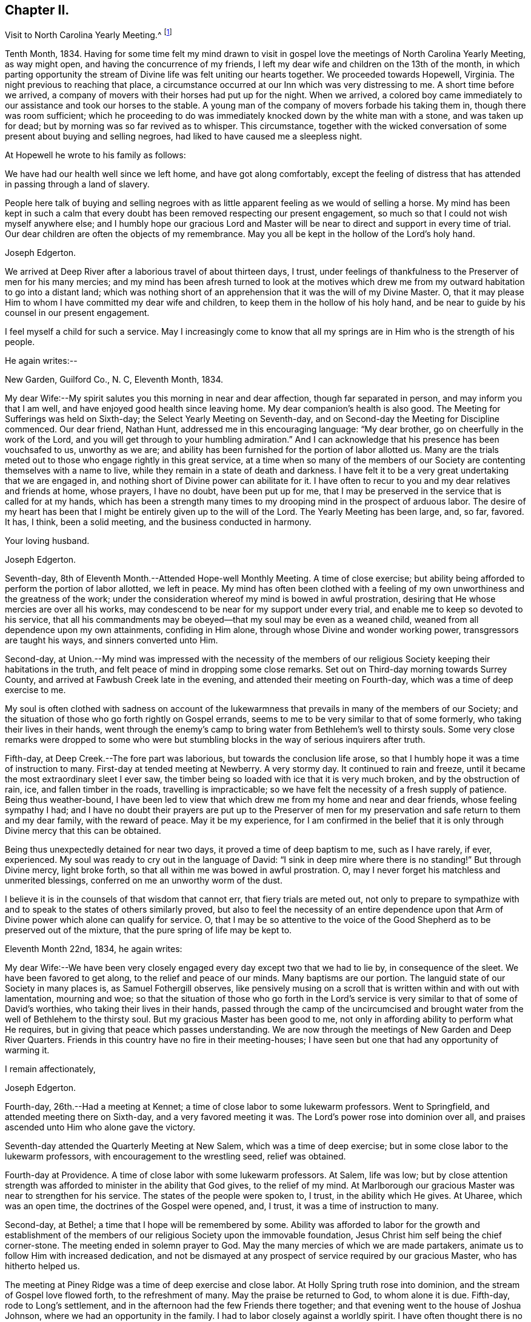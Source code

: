 == Chapter II.

Visit to North Carolina Yearly Meeting.^
footnote:[John Hall, living near Mt. Pleasant, was his companion.]

Tenth Month, 1834.
Having for some time felt my mind drawn to visit in gospel
love the meetings of North Carolina Yearly Meeting,
as way might open, and having the concurrence of my friends,
I left my dear wife and children on the 13th of the month,
in which parting opportunity the stream of
Divine life was felt uniting our hearts together.
We proceeded towards Hopewell, Virginia.
The night previous to reaching that place,
a circumstance occurred at our Inn which was very distressing to me.
A short time before we arrived,
a company of movers with their horses had put up for the night.
When we arrived,
a colored boy came immediately to our assistance and took our horses to the stable.
A young man of the company of movers forbade his taking them in,
though there was room sufficient;
which he proceeding to do was immediately knocked down by the white man with a stone,
and was taken up for dead; but by morning was so far revived as to whisper.
This circumstance,
together with the wicked conversation of some present about buying and selling negroes,
had liked to have caused me a sleepless night.

At Hopewell he wrote to his family as follows:

We have had our health well since we left home, and have got along comfortably,
except the feeling of distress that has attended in passing through a land of slavery.

People here talk of buying and selling negroes with as
little apparent feeling as we would of selling a horse.
My mind has been kept in such a calm that every doubt
has been removed respecting our present engagement,
so much so that I could not wish myself anywhere else;
and I humbly hope our gracious Lord and Master will be
near to direct and support in every time of trial.
Our dear children are often the objects of my remembrance.
May you all be kept in the hollow of the Lord's holy hand.

Joseph Edgerton.

We arrived at Deep River after a laborious travel of about thirteen days, I trust,
under feelings of thankfulness to the Preserver of men for his many mercies;
and my mind has been afresh turned to look at the motives which drew
me from my outward habitation to go into a distant land;
which was nothing short of an apprehension that it was the will of my Divine Master.
O, that it may please Him to whom I have committed my dear wife and children,
to keep them in the hollow of his holy hand,
and be near to guide by his counsel in our present engagement.

I feel myself a child for such a service.
May I increasingly come to know that all my springs are
in Him who is the strength of his people.

He again writes:--

New Garden, Guilford Co., N. C, Eleventh Month, 1834.

My dear Wife:--My spirit salutes you this morning in near and dear affection,
though far separated in person, and may inform you that I am well,
and have enjoyed good health since leaving home.
My dear companion's health is also good.
The Meeting for Sufferings was held on Sixth-day;
the Select Yearly Meeting on Seventh-day,
and on Second-day the Meeting for Discipline commenced.
Our dear friend, Nathan Hunt, addressed me in this encouraging language:
"`My dear brother, go on cheerfully in the work of the Lord,
and you will get through to your humbling admiration.`"
And I can acknowledge that his presence has been vouchsafed to us, unworthy as we are;
and ability has been furnished for the portion of labor allotted us.
Many are the trials meted out to those who engage rightly in this great service,
at a time when so many of the members of our Society
are contenting themselves with a name to live,
while they remain in a state of death and darkness.
I have felt it to be a very great undertaking that we are engaged in,
and nothing short of Divine power can abilitate for it.
I have often to recur to you and my dear relatives and friends at home, whose prayers,
I have no doubt, have been put up for me,
that I may be preserved in the service that is called for at my hands,
which has been a strength many times to my
drooping mind in the prospect of arduous labor.
The desire of my heart has been that I might be entirely given up to the will of the Lord.
The Yearly Meeting has been large, and, so far, favored.
It has, I think, been a solid meeting, and the business conducted in harmony.

Your loving husband.

Joseph Edgerton.

Seventh-day, 8th of Eleventh Month.--Attended Hope-well Monthly Meeting.
A time of close exercise;
but ability being afforded to perform the portion of labor allotted, we left in peace.
My mind has often been clothed with a feeling of my own
unworthiness and the greatness of the work;
under the consideration whereof my mind is bowed in awful prostration,
desiring that He whose mercies are over all his works,
may condescend to be near for my support under every trial,
and enable me to keep so devoted to his service,
that all his commandments may be obeyed--that my soul may be even as a weaned child,
weaned from all dependence upon my own attainments, confiding in Him alone,
through whose Divine and wonder working power, transgressors are taught his ways,
and sinners converted unto Him.

Second-day,
at Union.--My mind was impressed with the necessity of the members of
our religious Society keeping their habitations in the truth,
and felt peace of mind in dropping some close remarks.
Set out on Third-day morning towards Surrey County,
and arrived at Fawbush Creek late in the evening,
and attended their meeting on Fourth-day, which was a time of deep exercise to me.

My soul is often clothed with sadness on account of the lukewarmness
that prevails in many of the members of our Society;
and the situation of those who go forth rightly on Gospel errands,
seems to me to be very similar to that of some formerly,
who taking their lives in their hands,
went through the enemy's camp to bring water from Bethlehem's well to thirsty souls.
Some very close remarks were dropped to some who were but
stumbling blocks in the way of serious inquirers after truth.

Fifth-day, at Deep Creek.--The fore part was laborious,
but towards the conclusion life arose,
so that I humbly hope it was a time of instruction to many.
First-day at tended meeting at Newberry.
A very stormy day.
It continued to rain and freeze, until it became the most extraordinary sleet I ever saw,
the timber being so loaded with ice that it is very much broken,
and by the obstruction of rain, ice, and fallen timber in the roads,
travelling is impracticable; so we have felt the necessity of a fresh supply of patience.
Being thus weather-bound,
I have been led to view that which drew me from my home and near and dear friends,
whose feeling sympathy I had;
and I have no doubt their prayers are put up to the Preserver of men
for my preservation and safe return to them and my dear family,
with the reward of peace.
May it be my experience,
for I am confirmed in the belief that it is only
through Divine mercy that this can be obtained.

Being thus unexpectedly detained for near two days,
it proved a time of deep baptism to me, such as I have rarely, if ever, experienced.
My soul was ready to cry out in the language of David:
"`I sink in deep mire where there is no standing!`"
But through Divine mercy, light broke forth,
so that all within me was bowed in awful prostration.
O, may I never forget his matchless and unmerited blessings,
conferred on me an unworthy worm of the dust.

I believe it is in the counsels of that wisdom that cannot err,
that fiery trials are meted out,
not only to prepare to sympathize with and to
speak to the states of others similarly proved,
but also to feel the necessity of an entire dependence upon
that Arm of Divine power which alone can qualify for service.
O,
that I may be so attentive to the voice of the Good
Shepherd as to be preserved out of the mixture,
that the pure spring of life may be kept to.

Eleventh Month 22nd, 1834, he again writes:

My dear Wife:--We have been very closely engaged
every day except two that we had to lie by,
in consequence of the sleet.
We have been favored to get along, to the relief and peace of our minds.
Many baptisms are our portion.
The languid state of our Society in many places is, as Samuel Fothergill observes,
like pensively musing on a scroll that is written within and with out with lamentation,
mourning and woe;
so that the situation of those who go forth in the Lord's
service is very similar to that of some of David's worthies,
who taking their lives in their hands,
passed through the camp of the uncircumcised and brought water
from the well of Bethlehem to the thirsty soul.
But my gracious Master has been good to me,
not only in affording ability to perform what He requires,
but in giving that peace which passes understanding.
We are now through the meetings of New Garden and Deep River Quarters.
Friends in this country have no fire in their meeting-houses;
I have seen but one that had any opportunity of warming it.

I remain affectionately,

Joseph Edgerton.

Fourth-day, 26th.--Had a meeting at Kennet;
a time of close labor to some lukewarm professors.
Went to Springfield, and attended meeting there on Sixth-day,
and a very favored meeting it was.
The Lord's power rose into dominion over all,
and praises ascended unto Him who alone gave the victory.

Seventh-day attended the Quarterly Meeting at New Salem,
which was a time of deep exercise; but in some close labor to the lukewarm professors,
with encouragement to the wrestling seed, relief was obtained.

Fourth-day at Providence.
A time of close labor with some lukewarm professors.
At Salem, life was low;
but by close attention strength was afforded to minister in the ability that God gives,
to the relief of my mind.
At Marlborough our gracious Master was near to strengthen for his service.
The states of the people were spoken to, I trust, in the ability which He gives.
At Uharee, which was an open time, the doctrines of the Gospel were opened, and, I trust,
it was a time of instruction to many.

Second-day, at Bethel; a time that I hope will be remembered by some.
Ability was afforded to labor for the growth and establishment of the
members of our religious Society upon the immovable foundation,
Jesus Christ him self being the chief corner-stone.
The meeting ended in solemn prayer to God.
May the many mercies of which we are made partakers,
animate us to follow Him with increased dedication,
and not be dismayed at any prospect of service required by our gracious Master,
who has hitherto helped us.

The meeting at Piney Ridge was a time of deep exercise and close labor.
At Holly Spring truth rose into dominion, and the stream of Gospel love flowed forth,
to the refreshment of many.
May the praise be returned to God, to whom alone it is due.
Fifth-day, rode to Long's settlement,
and in the afternoon had the few Friends there together;
and that evening went to the house of Joshua Johnson,
where we had an opportunity in the family.
I had to labor closely against a worldly spirit.
I have often thought there is no state harder to reach,
than that wherein the Divine witness is so buried in the rubbish,
and not allowed to rise.
To awaken these is a miracle, indeed; and yet, in passing from house to house,
I have endeavored to declare the whole counsel of God,
however humiliating to the creature.

After attending Cane Creek Monthly Meeting, and the meetings of South Fork,
Spring Meeting and Eno, he set out for Contentney,
and arrived in the neighborhood on Fifth day evening.
Seventh day, attended Contentney Monthly Meeting, and at meeting there on First-day,
which was owned by the Head of the Church.

Twelfth Month 10th, 1834.

My dear Wife:--We are now at uncle William Edgerton's,
after a laborious travel among the meetings of New Garden, Deep River,
Southern and Western Quarterly Meetings; having been engaged every day for five weeks,
except two in time of the sleet.
I think we endeavored to improve the time to the best advantage;
and I have thought it right to do so,
remembering the strong claims that my dear family have upon me,
and shall rejoice when the time comes that a release from further service is proclaimed,
and liberty given to return to them.
In relation to our getting along in the great work in which we are engaged,
we feel that we have cause for thankfulness to
Him who has afforded help in every time of trial,
strengthening for the service that He required.
And although in many places where we have been, our minds were clothed with mourning,
under a sense that the seed of immortal life is borne down and oppressed,
even as a cart loaded with sheaves, yet, in most places,
there is a remnant that is as the salt of the earth,
to whom my spirit has been nearly united in the bonds of Gospel fellowship.

We expect to set off in the morning for Core Sound.
It would have been pleasant to the creature, to have been excused from going there,
a distance of 120 miles.
But a release from it I could not feel.
They have a Monthly Meeting at that place, though very small.

Under date, Twelfth Month 17th, he writes in the same letter:--

We have been this day to Neuse Meeting, where my father and mother went many years;
and a very favored meeting we had.
The Lord has a remnant here who, I trust,
will be abilitated to support the testimonies of our Society.
Very often does my mind visit you,
knowing that your time is very closely taken up with your domestic duties,
but trust the Eternal God will be your refuge, and underneath the Everlasting Arms,
to comfort and refresh your drooping spirit.
He has been good to me, even strength in weakness, riches in poverty,
and a present help in the needful time,
that I feel encouraged to trust in Him and persevere in the work.
Our dear children are often the object of my tender solicitude.
I want you, dear children, to do all you can to make your dear mother comfortable,
and do nothing to grieve her.

I remain affectionately,

Joseph Edgerton.

At Nahunta and Neuse River, both favored meetings, particularly in the latter;
many hearts were prepared to return praise to Zion's King.
At Core Sound Meeting, Holy Help was near;
so that I thought I was fully compensated for all my fatigue in getting there.
At Rich Square, on First-day, a time of deep baptism.
O, that the Lord, who alone can subdue all things unto himself, may,
in the way that is consistent with that wisdom that cannot err, carry on the work,
until our dependence is wholly placed upon Him who works wonders in the heavens above,
and in the earth beneath,--who makes the clouds his chariots,
and walks on the wings of tho wind, and can sanctify the most severe dispensations,
and make them ministers of his will.
O! great and eternal Jehovah, you have been pleased to be near in the time of need,
and to abilitate for your service hitherto,
will you be pleased to continue your all-sustaining Arm underneath.
Then will I teach transgressors your way, and sinners, through your Divine Power,
shall be converted unto you; that so everlasting praise may be rendered unto you,
the Lord God, and the Lamb, our adorable redeemer, not only now,
but henceforth and forevermore.

At Perquimans County, Twelfth Month 31st, 1834, he wrote:

My dear Wife:--My heart is often clothed with breathing desires for our children,
that they may be kept in innocency; that as they advance in years,
they may grow in grace.
And, my dear, I assuredly believe your reward is sure.
You may have many trials, both within and without,
yet the Eternal God is your refuge and underneath are the everlasting arms.
May you be encouraged and enabled to lift up your head above the waves.
I feel the need of the prayers of the living ministers of the Church,
which I have no doubt have been beneficial to me, as the path is a tribulated one,
and at times it seems as if every step taken is upon enchanted ground.
But the good Shepherd has been near to support; and oh,
that He may continue his care over me, and preserve me from dangers,
both within and with out, for it is of his mercy; therefore,
may the praise be ascribed unto Him alone to whom it is due.

It is a comfort, notwithstanding my feelings are at times as described above,
to find a remnant that are concerned for the testimonies and
discipline of our religious Society in this land,
and to mingle in fellowship with them.
My mind is often turned towards Friends of our Yearly Meeting,
with desires that the Head of the Church might preserve us from the snares of the enemy,
and draw us nearer unto himself and unto one another;
that by walking by the same rule and minding the same thing,
we might grow up a royal priesthood, a holy nation, a peculiar people,
showing forth the praises of Him who has called us;
that everything that might prove prejudicial to the peace and prosperity of Society,
might be kept down, and we experience Jerusalem, a quiet habitation.

I must conclude, hoping in the Lord's time we shall be favored to meet,
to our comfort and his praise.

Joseph Edgerton.

Attended meetings at Beech Spring, Piney Ridge, Newbegun Creek,
Little River and Symond's Creek,
in all of which ability was afforded for required service.

At Elizabeth City my mind was clothed with mourning under a
sense of the low state of Society in these parts;
but by laboring honestly, relief was obtained.
Sutton's Creek Monthly Meeting was also a time
of close labor to some lukewarm professors;
though encouragement flowed forth to the exercised remnant.
The meeting at Wells, on First-day, the 11th, was a time of great suffering to me.
Truth was under oppression, even as a cart loaded with sheaves.
And now, feeling released from further service in this land,
we set off from the house of David White for home, the 12th of First Month, 1835,
under a sense of the Lord's abundant mercy,
who has been pleased to be near and support in every time of trial,
and has given ability for the work whereunto He has called.

After his return, he writes:

Barnesville, Belmont County, Ohio, Second Month 7th, 1835.

Dear Cousins, Thomas and Elizabeth Kennedy:--Here by my own fireside,
and enjoying the company of my dear family and friends,
my mind is often turned towards friends of North Carolina,
many of whom my spirit feels nearly united to in the bonds of Gospel fellowship.
I may in form, that from Rich Square we proceeded to Perquimans and Pasquotank,
taking all the meetings of Friends, and got through on First-day,
the 11th of First Month, and set our faces towards home the 12th,
under a sense of the Lord's gracious dealings towards us, unworthy as we are,
in affording Divine aid in this variously-trying journey.

Our hearts were prepared to return thanksgiving and praise unto Him to whom it is due;
and I was favored to reach home on the 29th, where I found my dear wife and family well,
to our mutual comfort and consolation.
May his great and worthy name be honored and adored,
through whose power alone we were preserved from dangers, both within and without,
and brought back again to our families and friends, with the reward of peace.
A peaceful poverty seems to be the clothing of my mind, and desires have been raised,
that whether the great and good Master may ever call forth in his service again or not,
I may be so devotedly given up to wait at the King's gate, that his will may be done;
as I apprehend, there can be no higher anthem sung by mortal man than, "`Not, my will,
but yours be done.`"
My dear friends in that part of the Lord's heritage have often been fresh in my memory,
together with many favored meetings we had when in your land;
the great Head of the Church being pleased to be near,
bringing us as members of the same body unto near unity with each other;
our hearts at times being made to rejoice be cause of his goodness.
And those who had not come to the like happy experience,
were often the objects of feeling concern, that they,
through the effectual working of the Lord's power,
might be brought into the same living body,
of which Christ is the Head,--to know a being children of Jerusalem that is above,
and is free, which, says the great apostle, is the mother of us all;
for all who come to know a being made free by Christ the Son, are free, indeed.

I want your encouragement in the line of allotted duty.
Our Divine Master will support in every time of trial,
and will abilitate for every service required.
I feel much for Neuse Meeting; doubtless the Lord's mercies are extended to you,
and He would turn his hand upon some of you in a
particular manner if faithfulness were abode in;
and fit for his work and service, to the praise of his great Name.
Yes, I believe He would gather the lambs with his arms and carry them in his bosom,
and gently lead those that are under a living exercise.
Thus He would raise up testimony-bearers that would not
be ashamed to confess their Lord and Master before men.
I should be glad to hear of Joseph Everett's endeavoring to have his negroes
removed to free governments while life and health are afforded;
time is very uncertain.

I remain your affectionate cousin,

Joseph Edgerton.

The following is taken from a copy of a letter to his valued friend, Nathan Hunt:

Second Month 27th, 1835.

Dear Friend:--I often thought when travelling through your land,
that the faithfulness of Friends there in regard to our testimony against slavery,
has been blessed;
and I think there is cause for encouragement to embrace every
opportunity that wisdom and prudence would dictate,
to plead the cause of that oppressed part of our fellow men.
And although your efforts in memorializing the Legislature on their
behalf may not have met with that success which was desired,
yet I do not think that should discourage you from doing what appears to be your duty.
I am confirmed in the be lief that,
notwithstanding all the opposition that is made by men of corrupt minds,
the cause is gaining ground;
even those who hold slaves are becoming more and more uneasy;
the witness for God is not easily removed into a corner.
I have felt, both while there and since, much for my friends of North Carolina,
and hope that our religious Society in other parts of the heritage,
will manifest a brotherly participation in the concern,
not only by rendering their assistance in a pecuniary point of view,
but in sympathy for you who are called upon to test the ground
of our testimony against slavery more conspicuously;
that so there might be a harmoniously joining together, and through the Divine blessing,
be instrumental, in some degree,
in removing from our favored nation that load of guilt that is attached to slavery.

I have had to recur to many of my dear friends in that land,
to whom we felt nearly united in the bonds of Gospel fellowship; and, no doubt,
the language has been reciprocal at times,
where there has been admittance granted to the throne of grace, in sweet remembrance,
"`The Lord hear you in the day of trouble; the name of the God of Jacob defend you,
send you help from his sanctuary, and strengthen you out of Zion.`"

It is a privilege that the living members of the Church have,
of eating of the same spiritual meat and drinking of
the same spiritual and Divine fountain,
and herein their unity and fellowship is known.
Give my love affectionately to inquiring friends in your freedom,
particularly to your son Thomas, his dear wife and children, your daughter Abigail,
and her husband.

I wish your Boarding School concern good success.
Many Friends, I think,
are not aware of the great advantage of having their children placed in such a school,
under the immediate care and superintendence of the Yearly Meeting.
Ours progresses slowly.
It is to be hoped, that in the course of the ensuing season,
more active operations will be gone into for the accomplishment of the object.

Joseph Edgerton.

Third Month 15th,
1835.--In reviewing the various trials attendant on my late engagement in a distant land,
together with the numberless blessings that I have been the unworthy partaker of,
all within me capable of feeling,
has been bowed in aw fulness before Him through whose fatherly care, by day and by night,
preservation was experienced.
May his great name be magnified and adored, who is the good Shepherd,
leading forth his dependent children in the work whereunto He calls them.

Oh, that I may be preserved so near the spring of Divine life,
that I may be kept out of the mixture;
that whether or not the Lord should ever make use of such a poor, unworthy creature,
as an instrument in the support of that cause which is
dignified with immortality and crowned with eternal life,
that the work of sanctification may go on, until the dross and the tin,
and even the reprobate silver may be removed out of the way.
I have, in viewing the languid state of our Society in many places,
felt my mind clothed with mourning to see so many come so far
short of the mark of the high calling of God in Christ Jesus,
being settled in a state of lukewarmness, for whom my feelings have often been awakened,
lest the dreadful sentence pronounced against the
Laodicean Church should ultimately fall upon them.
Yet notwithstanding this,
my faith is at times strengthened to believe that the
Lord will carry on his work in the earth;
and if those who have long been visited and invited to the supper refuse the offer,
and go one to his farm, another to his merchandise,
others will be called in from the highways and hedges,
who will not be ashamed to acknowledge their Lord and Master before men.

The following is an extract from a letter addressed to John Hall,
who accompanied him in his late visit:

First Month 3rd, 1836.

Dear Friend, John Hall:--I have many times remembered you since being at your house,
and feelings of sympathy and brotherly affection have been afresh excited by
the reading of your acceptable letter to sister Mary Edgerton,
which I was glad to have the opportunity of; and I can say,
that my faith remains unshaken in that Arm of Power that gathered our
religious Society from the various forms and ceremonies of the world,
and of professing Christians, to be a separate and distinct people.
And by the illuminations of the day-spring from on high,
with which they were very eminently favored, they saw that,
through the dark night of apostacy from primitive
purity that had overtaken the primitive Church,
many corruptions had made their way into it.
Hence they believed it to be their religious duty to bear testimony
to the purity and spirituality of the religion of Jesus Christ.
And these testimonies were so dear to them,
that the most cruel persecutions could not deter
them from that which they saw to be their duty;
and herein they were willing to prove by their conduct,
that to fulfill the will of their Lord and Master,
and thereby maintain a conscience void of offence towards God and man,
was more to them than any worldly consideration, or even liberty or life itself;
and through the fresh openings of Divine light and life in their souls,
they were enabled to hold up a pure and perfect standard of Christian doctrine,
which will remain unsullied to the latest period.

Dear John,
my spirit has at times been broken into tenderness in
the remembrance of the state of Society,
and mental desires have arisen to the Shepherd of
Israel that He may be pleased to remember his heritage,
that his humble dependent children and servants in every part thereof that
are earnestly contending for the faith once delivered to the saints,
may by that invincible Arm of Power be supported;
that He may indeed be a spirit of judgment to those who sit in judgment,
and strength to them that turn the battle to the gate.
And in the midst of mournfully distressing feelings that do attend,
my faith has at times been renewed in our Holy Head, whose watchful care,
both by day and by night, is towards the tried and tribulated seed of Jacob;
whose promise is,
"`Can a woman forget her sucking child that she should not have compassion on her son?
yes, she may forget, yet will I not forget you, says the Lord.`"

My dear brother,
I desire your encouragement as well as other faithful Friends who keep to that
which was our foundation when it pleased the Lord to gather us to be a people,
and which is, and will remain to be an impregnable fortress,
against which present and succeeding storms will ever beat in vain.
I feel for you in your peculiarly trying situation,
and hope you will be enabled to do or to suffer,
as may be consistent with the Divine will, and much suffering is your portion,
I have no doubt.
My wife joins me in love to you, your dear wife and children.

Joseph Edgerton.

Extract from a letter to his brother:

Third Month 11th, 1836.

Dear Brother and Sister:--I often have to recur
to opportunities that we have had together,
before you moved to Indiana, wherein not only the ties of natural relationship were felt,
but also that threefold cord or bond of Gospel fellowship,
which rendered your company and society very pleasant to us.
And these reflections upon the occurrences and feelings of days that are past,
have at times been attended with desires that we might be preserved
in a state of humble dependence upon the Lord Jesus Christ,
who has said: "`Except you be converted and become as little children,
you shall not enter into the kingdom of heaven.`"
Oh, for this state of humility, wherein the pride and haughtiness of man is bowed down,
the man's part broken, and the Lord alone exalted; then, and not till then,
can we come to realize that Scripture language:
"`All your children shall be taught of the Lord,
and great shall be the peace of your children,`" and experience our
feeble steps to be in that path which "`no fowl knows,
the vulture's eye has not seen it, the lion's whelps have not trodden in it,
nor the fierce lion passed by it.`"
That it is entirely beyond the conception of the natural man,
comparable to the vulture's eye, though he may by the aid of reason,
with which he is richly furnished,
be able in his researches to comprehend deep and hidden mysteries in the laws of nature,
yet all attempts to comprehend the mysteries of the heavenly kingdom will be in vain.
And in this an eminent apostle speaks very plainly, where he says:
"`The natural man receives not the things of the Spirit of God, neither, indeed,
can he know them, because they are spiritually discerned.`"
It is a way cast up for the ransomed of the Lord to walk in (through
the mediation of the Lord Jesus Christ ),
who "`shall return and come to Zion with songs and everlasting joy upon their heads;
they shall obtain joy and gladness, and sorrow and sighing shall flee away.`"
The more we come to experience this heavenly condition,
the more we shall see of the weakness and insufficiency,
and even corruption of human nature;
and though we may have been favored in some degree to run in the way of his holy will,
yet that acknowledgment will arise:
"`It is not by works of righteousness which we have done, but according to his mercy,
He has saved us, by the washing of regeneration and the renewing of the Holy Spirit.`"
Then the invaluable pages of Holy Scripture will be dear to us,
and the precious truths therein contained will be unfolded
from time to time to our edification and comfort,
by the Spirit of Truth, which has been sent to teach us all things,
and bring all things to our remembrance.

My sincere desire is that we may be firmly established upon that foundation
which our religious Society was gathered to and settled upon,
which will prove a fortress against which all storms, both present and to come,
will beat in vain, and so be found faithful in the occupancy of the talent received,
to the peace of our own minds and to the glory of the great Name.

I am your affectionate brother,

Joseph Edgerton.


